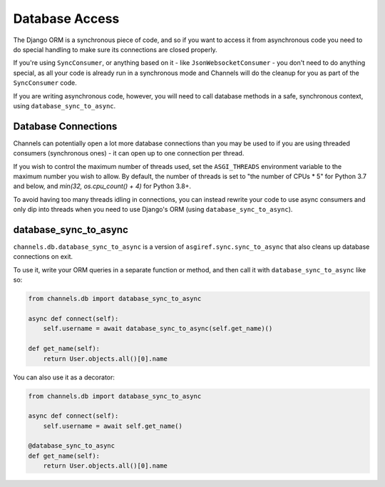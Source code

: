 Database Access
===============

The Django ORM is a synchronous piece of code, and so if you want to access
it from asynchronous code you need to do special handling to make sure its
connections are closed properly.

If you're using ``SyncConsumer``, or anything based on it - like
``JsonWebsocketConsumer`` - you don't need to do anything special, as all your
code is already run in a synchronous mode and Channels will do the cleanup
for you as part of the ``SyncConsumer`` code.

If you are writing asynchronous code, however, you will need to call
database methods in a safe, synchronous context, using ``database_sync_to_async``.


Database Connections
--------------------

Channels can potentially open a lot more database connections than you may be used to if you are using threaded consumers (synchronous ones) - it can open up to one connection per thread.

If you wish to control the maximum number of threads used, set the
``ASGI_THREADS`` environment variable to the maximum number you wish to allow.
By default, the number of threads is set to "the number of CPUs * 5" for 
Python 3.7 and below, and `min(32, os.cpu_count() + 4)` for Python 3.8+. 

To avoid having too many threads idling in connections, you can instead rewrite your code to use async consumers and only dip into threads when you need to use Django's ORM (using ``database_sync_to_async``).


database_sync_to_async
----------------------

``channels.db.database_sync_to_async`` is a version of ``asgiref.sync.sync_to_async``
that also cleans up database connections on exit.

To use it, write your ORM queries in a separate function or method, and then
call it with ``database_sync_to_async`` like so:

.. code-block:: python

    from channels.db import database_sync_to_async

    async def connect(self):
        self.username = await database_sync_to_async(self.get_name)()

    def get_name(self):
        return User.objects.all()[0].name

You can also use it as a decorator:

.. code-block:: python

    from channels.db import database_sync_to_async

    async def connect(self):
        self.username = await self.get_name()

    @database_sync_to_async
    def get_name(self):
        return User.objects.all()[0].name
